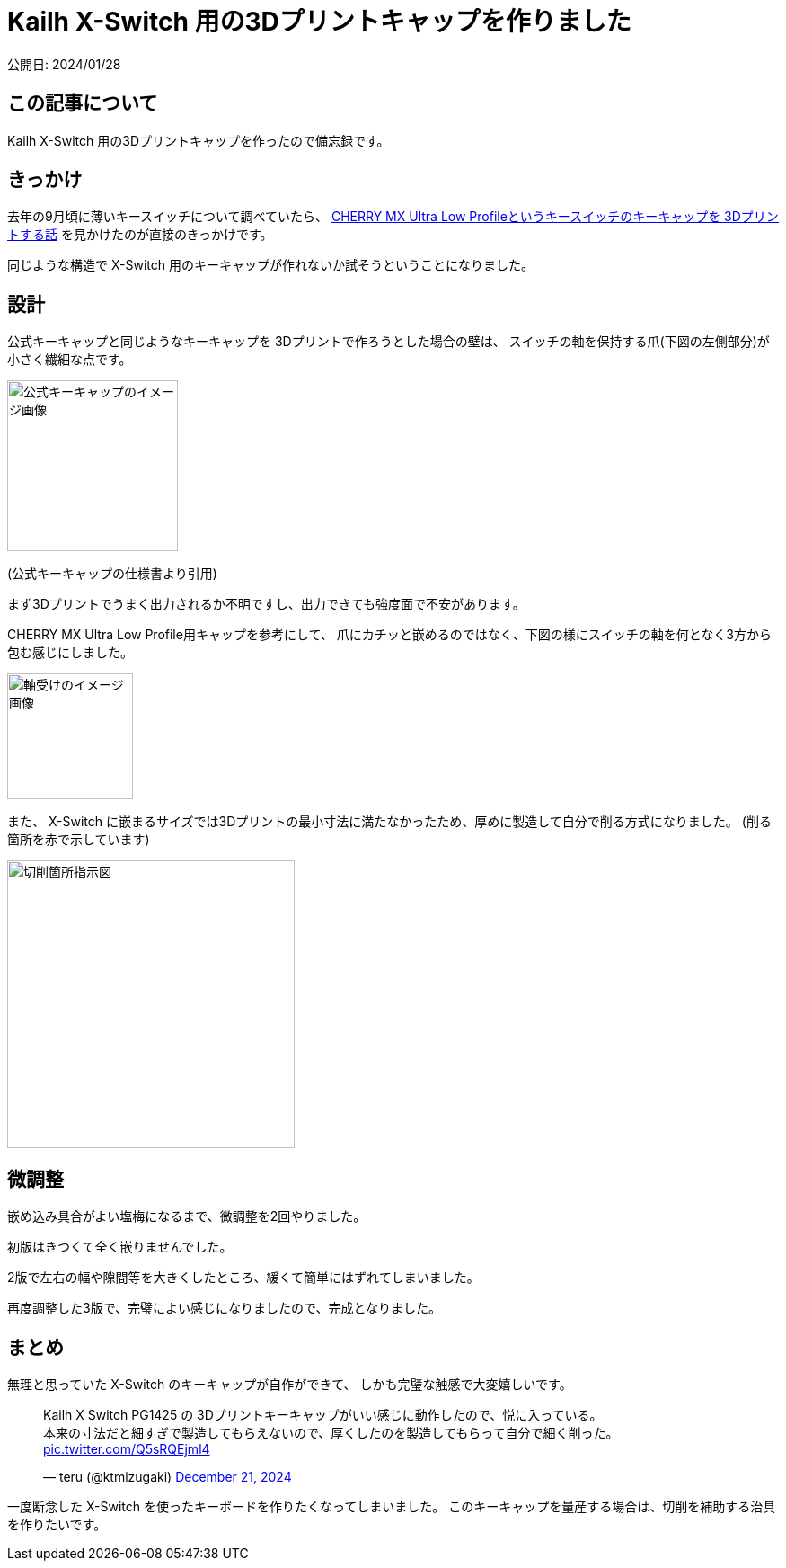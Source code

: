 = Kailh X-Switch 用の3Dプリントキャップを作りました

公開日: 2024/01/28

== この記事について

Kailh X-Switch 用の3Dプリントキャップを作ったので備忘録です。

== きっかけ

去年の9月頃に薄いキースイッチについて調べていたら、
https://zenn.dev/paltlenparutore/articles/95a7a102ea485e[CHERRY MX Ultra Low Profileというキースイッチのキーキャップを 3Dプリントする話]
を見かけたのが直接のきっかけです。

同じような構造で X-Switch 用のキーキャップが作れないか試そうということになりました。

== 設計

公式キーキャップと同じようなキーキャップを 3Dプリントで作ろうとした場合の壁は、
スイッチの軸を保持する爪(下図の左側部分)が小さく繊細な点です。

image::article20250128/x-switch-offical-keycap.jpg[公式キーキャップのイメージ画像,width=190]
(公式キーキャップの仕様書より引用)

まず3Dプリントでうまく出力されるか不明ですし、出力できても強度面で不安があります。

CHERRY MX Ultra Low Profile用キャップを参考にして、
爪にカチッと嵌めるのではなく、下図の様にスイッチの軸を何となく3方から包む感じにしました。

image::article20250128/leg2-3d-view.png[軸受けのイメージ画像,width=140]

また、 X-Switch に嵌まるサイズでは3Dプリントの最小寸法に満たなかったため、厚めに製造して自分で削る方式になりました。
(削る箇所を赤で示しています)

image::article20250128/fat-legs.png[切削箇所指示図,width=320]

== 微調整

嵌め込み具合がよい塩梅になるまで、微調整を2回やりました。

初版はきつくて全く嵌りませんでした。

2版で左右の幅や隙間等を大きくしたところ、緩くて簡単にはずれてしまいました。

再度調整した3版で、完璧によい感じになりましたので、完成となりました。

== まとめ

無理と思っていた X-Switch のキーキャップが自作ができて、
しかも完璧な触感で大変嬉しいです。

+++
<!-- https://twitter.com/ktmizugaki/status/1870353026135032240 -->
<blockquote class="twitter-tweet" data-media-max-width="560"><p lang="ja" dir="ltr">Kailh X Switch PG1425 の 3Dプリントキーキャップがいい感じに動作したので、悦に入っている。<br>本来の寸法だと細すぎで製造してもらえないので、厚くしたのを製造してもらって自分で細く削った。 <a href="https://t.co/Q5sRQEjml4">pic.twitter.com/Q5sRQEjml4</a></p>&mdash; teru (@ktmizugaki) <a href="https://twitter.com/ktmizugaki/status/1870353026135032240?ref_src=twsrc%5Etfw">December 21, 2024</a></blockquote> <script async src="https://platform.twitter.com/widgets.js" charset="utf-8"></script>
+++

一度断念した X-Switch を使ったキーボードを作りたくなってしまいました。
このキーキャップを量産する場合は、切削を補助する治具を作りたいです。
